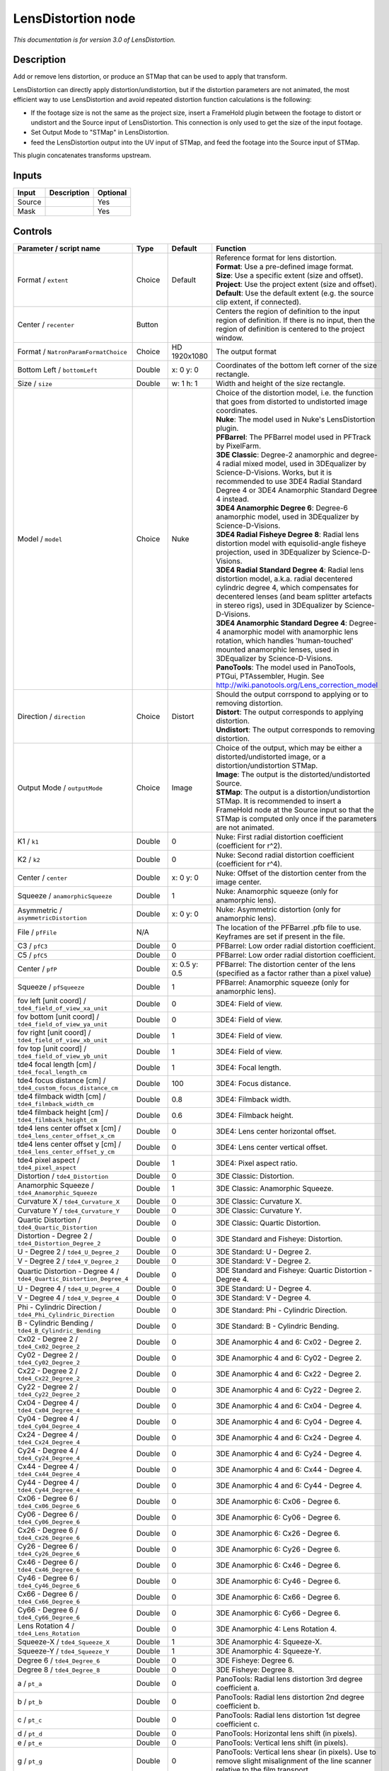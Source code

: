 .. _net.sf.openfx.LensDistortion:

LensDistortion node
===================

|pluginIcon| 

*This documentation is for version 3.0 of LensDistortion.*

Description
-----------

Add or remove lens distortion, or produce an STMap that can be used to apply that transform.

LensDistortion can directly apply distortion/undistortion, but if the distortion parameters are not animated, the most efficient way to use LensDistortion and avoid repeated distortion function calculations is the following:

- If the footage size is not the same as the project size, insert a FrameHold plugin between the footage to distort or undistort and the Source input of LensDistortion. This connection is only used to get the size of the input footage.

- Set Output Mode to "STMap" in LensDistortion.

- feed the LensDistortion output into the UV input of STMap, and feed the footage into the Source input of STMap.

This plugin concatenates transforms upstream.

Inputs
------

+----------+---------------+------------+
| Input    | Description   | Optional   |
+==========+===============+============+
| Source   |               | Yes        |
+----------+---------------+------------+
| Mask     |               | Yes        |
+----------+---------------+------------+

Controls
--------

.. tabularcolumns:: |>{\raggedright}p{0.2\columnwidth}|>{\raggedright}p{0.06\columnwidth}|>{\raggedright}p{0.07\columnwidth}|p{0.63\columnwidth}|

.. cssclass:: longtable

+------------------------------------------------------------------------+-----------+-----------------+---------------------------------------------------------------------------------------------------------------------------------------------------------------------------------------------------------------------------------------------------+
| Parameter / script name                                                | Type      | Default         | Function                                                                                                                                                                                                                                          |
+========================================================================+===========+=================+===================================================================================================================================================================================================================================================+
| Format / ``extent``                                                    | Choice    | Default         | | Reference format for lens distortion.                                                                                                                                                                                                           |
|                                                                        |           |                 | | **Format**: Use a pre-defined image format.                                                                                                                                                                                                     |
|                                                                        |           |                 | | **Size**: Use a specific extent (size and offset).                                                                                                                                                                                              |
|                                                                        |           |                 | | **Project**: Use the project extent (size and offset).                                                                                                                                                                                          |
|                                                                        |           |                 | | **Default**: Use the default extent (e.g. the source clip extent, if connected).                                                                                                                                                                |
+------------------------------------------------------------------------+-----------+-----------------+---------------------------------------------------------------------------------------------------------------------------------------------------------------------------------------------------------------------------------------------------+
| Center / ``recenter``                                                  | Button    |                 | Centers the region of definition to the input region of definition. If there is no input, then the region of definition is centered to the project window.                                                                                        |
+------------------------------------------------------------------------+-----------+-----------------+---------------------------------------------------------------------------------------------------------------------------------------------------------------------------------------------------------------------------------------------------+
| Format / ``NatronParamFormatChoice``                                   | Choice    | HD 1920x1080    | The output format                                                                                                                                                                                                                                 |
+------------------------------------------------------------------------+-----------+-----------------+---------------------------------------------------------------------------------------------------------------------------------------------------------------------------------------------------------------------------------------------------+
| Bottom Left / ``bottomLeft``                                           | Double    | x: 0 y: 0       | Coordinates of the bottom left corner of the size rectangle.                                                                                                                                                                                      |
+------------------------------------------------------------------------+-----------+-----------------+---------------------------------------------------------------------------------------------------------------------------------------------------------------------------------------------------------------------------------------------------+
| Size / ``size``                                                        | Double    | w: 1 h: 1       | Width and height of the size rectangle.                                                                                                                                                                                                           |
+------------------------------------------------------------------------+-----------+-----------------+---------------------------------------------------------------------------------------------------------------------------------------------------------------------------------------------------------------------------------------------------+
| Model / ``model``                                                      | Choice    | Nuke            | | Choice of the distortion model, i.e. the function that goes from distorted to undistorted image coordinates.                                                                                                                                    |
|                                                                        |           |                 | | **Nuke**: The model used in Nuke's LensDistortion plugin.                                                                                                                                                                                       |
|                                                                        |           |                 | | **PFBarrel**: The PFBarrel model used in PFTrack by PixelFarm.                                                                                                                                                                                  |
|                                                                        |           |                 | | **3DE Classic**: Degree-2 anamorphic and degree-4 radial mixed model, used in 3DEqualizer by Science-D-Visions. Works, but it is recommended to use 3DE4 Radial Standard Degree 4 or 3DE4 Anamorphic Standard Degree 4 instead.                 |
|                                                                        |           |                 | | **3DE4 Anamorphic Degree 6**: Degree-6 anamorphic model, used in 3DEqualizer by Science-D-Visions.                                                                                                                                              |
|                                                                        |           |                 | | **3DE4 Radial Fisheye Degree 8**: Radial lens distortion model with equisolid-angle fisheye projection, used in 3DEqualizer by Science-D-Visions.                                                                                               |
|                                                                        |           |                 | | **3DE4 Radial Standard Degree 4**: Radial lens distortion model, a.k.a. radial decentered cylindric degree 4, which compensates for decentered lenses (and beam splitter artefacts in stereo rigs), used in 3DEqualizer by Science-D-Visions.   |
|                                                                        |           |                 | | **3DE4 Anamorphic Standard Degree 4**: Degree-4 anamorphic model with anamorphic lens rotation, which handles 'human-touched' mounted anamorphic lenses, used in 3DEqualizer by Science-D-Visions.                                              |
|                                                                        |           |                 | | **PanoTools**: The model used in PanoTools, PTGui, PTAssembler, Hugin. See http://wiki.panotools.org/Lens\_correction\_model                                                                                                                    |
+------------------------------------------------------------------------+-----------+-----------------+---------------------------------------------------------------------------------------------------------------------------------------------------------------------------------------------------------------------------------------------------+
| Direction / ``direction``                                              | Choice    | Distort         | | Should the output corrspond to applying or to removing distortion.                                                                                                                                                                              |
|                                                                        |           |                 | | **Distort**: The output corresponds to applying distortion.                                                                                                                                                                                     |
|                                                                        |           |                 | | **Undistort**: The output corresponds to removing distortion.                                                                                                                                                                                   |
+------------------------------------------------------------------------+-----------+-----------------+---------------------------------------------------------------------------------------------------------------------------------------------------------------------------------------------------------------------------------------------------+
| Output Mode / ``outputMode``                                           | Choice    | Image           | | Choice of the output, which may be either a distorted/undistorted image, or a distortion/undistortion STMap.                                                                                                                                    |
|                                                                        |           |                 | | **Image**: The output is the distorted/undistorted Source.                                                                                                                                                                                      |
|                                                                        |           |                 | | **STMap**: The output is a distortion/undistortion STMap. It is recommended to insert a FrameHold node at the Source input so that the STMap is computed only once if the parameters are not animated.                                          |
+------------------------------------------------------------------------+-----------+-----------------+---------------------------------------------------------------------------------------------------------------------------------------------------------------------------------------------------------------------------------------------------+
| K1 / ``k1``                                                            | Double    | 0               | Nuke: First radial distortion coefficient (coefficient for r^2).                                                                                                                                                                                  |
+------------------------------------------------------------------------+-----------+-----------------+---------------------------------------------------------------------------------------------------------------------------------------------------------------------------------------------------------------------------------------------------+
| K2 / ``k2``                                                            | Double    | 0               | Nuke: Second radial distortion coefficient (coefficient for r^4).                                                                                                                                                                                 |
+------------------------------------------------------------------------+-----------+-----------------+---------------------------------------------------------------------------------------------------------------------------------------------------------------------------------------------------------------------------------------------------+
| Center / ``center``                                                    | Double    | x: 0 y: 0       | Nuke: Offset of the distortion center from the image center.                                                                                                                                                                                      |
+------------------------------------------------------------------------+-----------+-----------------+---------------------------------------------------------------------------------------------------------------------------------------------------------------------------------------------------------------------------------------------------+
| Squeeze / ``anamorphicSqueeze``                                        | Double    | 1               | Nuke: Anamorphic squeeze (only for anamorphic lens).                                                                                                                                                                                              |
+------------------------------------------------------------------------+-----------+-----------------+---------------------------------------------------------------------------------------------------------------------------------------------------------------------------------------------------------------------------------------------------+
| Asymmetric / ``asymmetricDistortion``                                  | Double    | x: 0 y: 0       | Nuke: Asymmetric distortion (only for anamorphic lens).                                                                                                                                                                                           |
+------------------------------------------------------------------------+-----------+-----------------+---------------------------------------------------------------------------------------------------------------------------------------------------------------------------------------------------------------------------------------------------+
| File / ``pfFile``                                                      | N/A       |                 | The location of the PFBarrel .pfb file to use. Keyframes are set if present in the file.                                                                                                                                                          |
+------------------------------------------------------------------------+-----------+-----------------+---------------------------------------------------------------------------------------------------------------------------------------------------------------------------------------------------------------------------------------------------+
| C3 / ``pfC3``                                                          | Double    | 0               | PFBarrel: Low order radial distortion coefficient.                                                                                                                                                                                                |
+------------------------------------------------------------------------+-----------+-----------------+---------------------------------------------------------------------------------------------------------------------------------------------------------------------------------------------------------------------------------------------------+
| C5 / ``pfC5``                                                          | Double    | 0               | PFBarrel: Low order radial distortion coefficient.                                                                                                                                                                                                |
+------------------------------------------------------------------------+-----------+-----------------+---------------------------------------------------------------------------------------------------------------------------------------------------------------------------------------------------------------------------------------------------+
| Center / ``pfP``                                                       | Double    | x: 0.5 y: 0.5   | PFBarrel: The distortion center of the lens (specified as a factor rather than a pixel value)                                                                                                                                                     |
+------------------------------------------------------------------------+-----------+-----------------+---------------------------------------------------------------------------------------------------------------------------------------------------------------------------------------------------------------------------------------------------+
| Squeeze / ``pfSqueeze``                                                | Double    | 1               | PFBarrel: Anamorphic squeeze (only for anamorphic lens).                                                                                                                                                                                          |
+------------------------------------------------------------------------+-----------+-----------------+---------------------------------------------------------------------------------------------------------------------------------------------------------------------------------------------------------------------------------------------------+
| fov left [unit coord] / ``tde4_field_of_view_xa_unit``                 | Double    | 0               | 3DE4: Field of view.                                                                                                                                                                                                                              |
+------------------------------------------------------------------------+-----------+-----------------+---------------------------------------------------------------------------------------------------------------------------------------------------------------------------------------------------------------------------------------------------+
| fov bottom [unit coord] / ``tde4_field_of_view_ya_unit``               | Double    | 0               | 3DE4: Field of view.                                                                                                                                                                                                                              |
+------------------------------------------------------------------------+-----------+-----------------+---------------------------------------------------------------------------------------------------------------------------------------------------------------------------------------------------------------------------------------------------+
| fov right [unit coord] / ``tde4_field_of_view_xb_unit``                | Double    | 1               | 3DE4: Field of view.                                                                                                                                                                                                                              |
+------------------------------------------------------------------------+-----------+-----------------+---------------------------------------------------------------------------------------------------------------------------------------------------------------------------------------------------------------------------------------------------+
| fov top [unit coord] / ``tde4_field_of_view_yb_unit``                  | Double    | 1               | 3DE4: Field of view.                                                                                                                                                                                                                              |
+------------------------------------------------------------------------+-----------+-----------------+---------------------------------------------------------------------------------------------------------------------------------------------------------------------------------------------------------------------------------------------------+
| tde4 focal length [cm] / ``tde4_focal_length_cm``                      | Double    | 1               | 3DE4: Focal length.                                                                                                                                                                                                                               |
+------------------------------------------------------------------------+-----------+-----------------+---------------------------------------------------------------------------------------------------------------------------------------------------------------------------------------------------------------------------------------------------+
| tde4 focus distance [cm] / ``tde4_custom_focus_distance_cm``           | Double    | 100             | 3DE4: Focus distance.                                                                                                                                                                                                                             |
+------------------------------------------------------------------------+-----------+-----------------+---------------------------------------------------------------------------------------------------------------------------------------------------------------------------------------------------------------------------------------------------+
| tde4 filmback width [cm] / ``tde4_filmback_width_cm``                  | Double    | 0.8             | 3DE4: Filmback width.                                                                                                                                                                                                                             |
+------------------------------------------------------------------------+-----------+-----------------+---------------------------------------------------------------------------------------------------------------------------------------------------------------------------------------------------------------------------------------------------+
| tde4 filmback height [cm] / ``tde4_filmback_height_cm``                | Double    | 0.6             | 3DE4: Filmback height.                                                                                                                                                                                                                            |
+------------------------------------------------------------------------+-----------+-----------------+---------------------------------------------------------------------------------------------------------------------------------------------------------------------------------------------------------------------------------------------------+
| tde4 lens center offset x [cm] / ``tde4_lens_center_offset_x_cm``      | Double    | 0               | 3DE4: Lens center horizontal offset.                                                                                                                                                                                                              |
+------------------------------------------------------------------------+-----------+-----------------+---------------------------------------------------------------------------------------------------------------------------------------------------------------------------------------------------------------------------------------------------+
| tde4 lens center offset y [cm] / ``tde4_lens_center_offset_y_cm``      | Double    | 0               | 3DE4: Lens center vertical offset.                                                                                                                                                                                                                |
+------------------------------------------------------------------------+-----------+-----------------+---------------------------------------------------------------------------------------------------------------------------------------------------------------------------------------------------------------------------------------------------+
| tde4 pixel aspect / ``tde4_pixel_aspect``                              | Double    | 1               | 3DE4: Pixel aspect ratio.                                                                                                                                                                                                                         |
+------------------------------------------------------------------------+-----------+-----------------+---------------------------------------------------------------------------------------------------------------------------------------------------------------------------------------------------------------------------------------------------+
| Distortion / ``tde4_Distortion``                                       | Double    | 0               | 3DE Classic: Distortion.                                                                                                                                                                                                                          |
+------------------------------------------------------------------------+-----------+-----------------+---------------------------------------------------------------------------------------------------------------------------------------------------------------------------------------------------------------------------------------------------+
| Anamorphic Squeeze / ``tde4_Anamorphic_Squeeze``                       | Double    | 1               | 3DE Classic: Anamorphic Squeeze.                                                                                                                                                                                                                  |
+------------------------------------------------------------------------+-----------+-----------------+---------------------------------------------------------------------------------------------------------------------------------------------------------------------------------------------------------------------------------------------------+
| Curvature X / ``tde4_Curvature_X``                                     | Double    | 0               | 3DE Classic: Curvature X.                                                                                                                                                                                                                         |
+------------------------------------------------------------------------+-----------+-----------------+---------------------------------------------------------------------------------------------------------------------------------------------------------------------------------------------------------------------------------------------------+
| Curvature Y / ``tde4_Curvature_Y``                                     | Double    | 0               | 3DE Classic: Curvature Y.                                                                                                                                                                                                                         |
+------------------------------------------------------------------------+-----------+-----------------+---------------------------------------------------------------------------------------------------------------------------------------------------------------------------------------------------------------------------------------------------+
| Quartic Distortion / ``tde4_Quartic_Distortion``                       | Double    | 0               | 3DE Classic: Quartic Distortion.                                                                                                                                                                                                                  |
+------------------------------------------------------------------------+-----------+-----------------+---------------------------------------------------------------------------------------------------------------------------------------------------------------------------------------------------------------------------------------------------+
| Distortion - Degree 2 / ``tde4_Distortion_Degree_2``                   | Double    | 0               | 3DE Standard and Fisheye: Distortion.                                                                                                                                                                                                             |
+------------------------------------------------------------------------+-----------+-----------------+---------------------------------------------------------------------------------------------------------------------------------------------------------------------------------------------------------------------------------------------------+
| U - Degree 2 / ``tde4_U_Degree_2``                                     | Double    | 0               | 3DE Standard: U - Degree 2.                                                                                                                                                                                                                       |
+------------------------------------------------------------------------+-----------+-----------------+---------------------------------------------------------------------------------------------------------------------------------------------------------------------------------------------------------------------------------------------------+
| V - Degree 2 / ``tde4_V_Degree_2``                                     | Double    | 0               | 3DE Standard: V - Degree 2.                                                                                                                                                                                                                       |
+------------------------------------------------------------------------+-----------+-----------------+---------------------------------------------------------------------------------------------------------------------------------------------------------------------------------------------------------------------------------------------------+
| Quartic Distortion - Degree 4 / ``tde4_Quartic_Distortion_Degree_4``   | Double    | 0               | 3DE Standard and Fisheye: Quartic Distortion - Degree 4.                                                                                                                                                                                          |
+------------------------------------------------------------------------+-----------+-----------------+---------------------------------------------------------------------------------------------------------------------------------------------------------------------------------------------------------------------------------------------------+
| U - Degree 4 / ``tde4_U_Degree_4``                                     | Double    | 0               | 3DE Standard: U - Degree 4.                                                                                                                                                                                                                       |
+------------------------------------------------------------------------+-----------+-----------------+---------------------------------------------------------------------------------------------------------------------------------------------------------------------------------------------------------------------------------------------------+
| V - Degree 4 / ``tde4_V_Degree_4``                                     | Double    | 0               | 3DE Standard: V - Degree 4.                                                                                                                                                                                                                       |
+------------------------------------------------------------------------+-----------+-----------------+---------------------------------------------------------------------------------------------------------------------------------------------------------------------------------------------------------------------------------------------------+
| Phi - Cylindric Direction / ``tde4_Phi_Cylindric_Direction``           | Double    | 0               | 3DE Standard: Phi - Cylindric Direction.                                                                                                                                                                                                          |
+------------------------------------------------------------------------+-----------+-----------------+---------------------------------------------------------------------------------------------------------------------------------------------------------------------------------------------------------------------------------------------------+
| B - Cylindric Bending / ``tde4_B_Cylindric_Bending``                   | Double    | 0               | 3DE Standard: B - Cylindric Bending.                                                                                                                                                                                                              |
+------------------------------------------------------------------------+-----------+-----------------+---------------------------------------------------------------------------------------------------------------------------------------------------------------------------------------------------------------------------------------------------+
| Cx02 - Degree 2 / ``tde4_Cx02_Degree_2``                               | Double    | 0               | 3DE Anamorphic 4 and 6: Cx02 - Degree 2.                                                                                                                                                                                                          |
+------------------------------------------------------------------------+-----------+-----------------+---------------------------------------------------------------------------------------------------------------------------------------------------------------------------------------------------------------------------------------------------+
| Cy02 - Degree 2 / ``tde4_Cy02_Degree_2``                               | Double    | 0               | 3DE Anamorphic 4 and 6: Cy02 - Degree 2.                                                                                                                                                                                                          |
+------------------------------------------------------------------------+-----------+-----------------+---------------------------------------------------------------------------------------------------------------------------------------------------------------------------------------------------------------------------------------------------+
| Cx22 - Degree 2 / ``tde4_Cx22_Degree_2``                               | Double    | 0               | 3DE Anamorphic 4 and 6: Cx22 - Degree 2.                                                                                                                                                                                                          |
+------------------------------------------------------------------------+-----------+-----------------+---------------------------------------------------------------------------------------------------------------------------------------------------------------------------------------------------------------------------------------------------+
| Cy22 - Degree 2 / ``tde4_Cy22_Degree_2``                               | Double    | 0               | 3DE Anamorphic 4 and 6: Cy22 - Degree 2.                                                                                                                                                                                                          |
+------------------------------------------------------------------------+-----------+-----------------+---------------------------------------------------------------------------------------------------------------------------------------------------------------------------------------------------------------------------------------------------+
| Cx04 - Degree 4 / ``tde4_Cx04_Degree_4``                               | Double    | 0               | 3DE Anamorphic 4 and 6: Cx04 - Degree 4.                                                                                                                                                                                                          |
+------------------------------------------------------------------------+-----------+-----------------+---------------------------------------------------------------------------------------------------------------------------------------------------------------------------------------------------------------------------------------------------+
| Cy04 - Degree 4 / ``tde4_Cy04_Degree_4``                               | Double    | 0               | 3DE Anamorphic 4 and 6: Cy04 - Degree 4.                                                                                                                                                                                                          |
+------------------------------------------------------------------------+-----------+-----------------+---------------------------------------------------------------------------------------------------------------------------------------------------------------------------------------------------------------------------------------------------+
| Cx24 - Degree 4 / ``tde4_Cx24_Degree_4``                               | Double    | 0               | 3DE Anamorphic 4 and 6: Cx24 - Degree 4.                                                                                                                                                                                                          |
+------------------------------------------------------------------------+-----------+-----------------+---------------------------------------------------------------------------------------------------------------------------------------------------------------------------------------------------------------------------------------------------+
| Cy24 - Degree 4 / ``tde4_Cy24_Degree_4``                               | Double    | 0               | 3DE Anamorphic 4 and 6: Cy24 - Degree 4.                                                                                                                                                                                                          |
+------------------------------------------------------------------------+-----------+-----------------+---------------------------------------------------------------------------------------------------------------------------------------------------------------------------------------------------------------------------------------------------+
| Cx44 - Degree 4 / ``tde4_Cx44_Degree_4``                               | Double    | 0               | 3DE Anamorphic 4 and 6: Cx44 - Degree 4.                                                                                                                                                                                                          |
+------------------------------------------------------------------------+-----------+-----------------+---------------------------------------------------------------------------------------------------------------------------------------------------------------------------------------------------------------------------------------------------+
| Cy44 - Degree 4 / ``tde4_Cy44_Degree_4``                               | Double    | 0               | 3DE Anamorphic 4 and 6: Cy44 - Degree 4.                                                                                                                                                                                                          |
+------------------------------------------------------------------------+-----------+-----------------+---------------------------------------------------------------------------------------------------------------------------------------------------------------------------------------------------------------------------------------------------+
| Cx06 - Degree 6 / ``tde4_Cx06_Degree_6``                               | Double    | 0               | 3DE Anamorphic 6: Cx06 - Degree 6.                                                                                                                                                                                                                |
+------------------------------------------------------------------------+-----------+-----------------+---------------------------------------------------------------------------------------------------------------------------------------------------------------------------------------------------------------------------------------------------+
| Cy06 - Degree 6 / ``tde4_Cy06_Degree_6``                               | Double    | 0               | 3DE Anamorphic 6: Cy06 - Degree 6.                                                                                                                                                                                                                |
+------------------------------------------------------------------------+-----------+-----------------+---------------------------------------------------------------------------------------------------------------------------------------------------------------------------------------------------------------------------------------------------+
| Cx26 - Degree 6 / ``tde4_Cx26_Degree_6``                               | Double    | 0               | 3DE Anamorphic 6: Cx26 - Degree 6.                                                                                                                                                                                                                |
+------------------------------------------------------------------------+-----------+-----------------+---------------------------------------------------------------------------------------------------------------------------------------------------------------------------------------------------------------------------------------------------+
| Cy26 - Degree 6 / ``tde4_Cy26_Degree_6``                               | Double    | 0               | 3DE Anamorphic 6: Cy26 - Degree 6.                                                                                                                                                                                                                |
+------------------------------------------------------------------------+-----------+-----------------+---------------------------------------------------------------------------------------------------------------------------------------------------------------------------------------------------------------------------------------------------+
| Cx46 - Degree 6 / ``tde4_Cx46_Degree_6``                               | Double    | 0               | 3DE Anamorphic 6: Cx46 - Degree 6.                                                                                                                                                                                                                |
+------------------------------------------------------------------------+-----------+-----------------+---------------------------------------------------------------------------------------------------------------------------------------------------------------------------------------------------------------------------------------------------+
| Cy46 - Degree 6 / ``tde4_Cy46_Degree_6``                               | Double    | 0               | 3DE Anamorphic 6: Cy46 - Degree 6.                                                                                                                                                                                                                |
+------------------------------------------------------------------------+-----------+-----------------+---------------------------------------------------------------------------------------------------------------------------------------------------------------------------------------------------------------------------------------------------+
| Cx66 - Degree 6 / ``tde4_Cx66_Degree_6``                               | Double    | 0               | 3DE Anamorphic 6: Cx66 - Degree 6.                                                                                                                                                                                                                |
+------------------------------------------------------------------------+-----------+-----------------+---------------------------------------------------------------------------------------------------------------------------------------------------------------------------------------------------------------------------------------------------+
| Cy66 - Degree 6 / ``tde4_Cy66_Degree_6``                               | Double    | 0               | 3DE Anamorphic 6: Cy66 - Degree 6.                                                                                                                                                                                                                |
+------------------------------------------------------------------------+-----------+-----------------+---------------------------------------------------------------------------------------------------------------------------------------------------------------------------------------------------------------------------------------------------+
| Lens Rotation 4 / ``tde4_Lens_Rotation``                               | Double    | 0               | 3DE Anamorphic 4: Lens Rotation 4.                                                                                                                                                                                                                |
+------------------------------------------------------------------------+-----------+-----------------+---------------------------------------------------------------------------------------------------------------------------------------------------------------------------------------------------------------------------------------------------+
| Squeeze-X / ``tde4_Squeeze_X``                                         | Double    | 1               | 3DE Anamorphic 4: Squeeze-X.                                                                                                                                                                                                                      |
+------------------------------------------------------------------------+-----------+-----------------+---------------------------------------------------------------------------------------------------------------------------------------------------------------------------------------------------------------------------------------------------+
| Squeeze-Y / ``tde4_Squeeze_Y``                                         | Double    | 1               | 3DE Anamorphic 4: Squeeze-Y.                                                                                                                                                                                                                      |
+------------------------------------------------------------------------+-----------+-----------------+---------------------------------------------------------------------------------------------------------------------------------------------------------------------------------------------------------------------------------------------------+
| Degree 6 / ``tde4_Degree_6``                                           | Double    | 0               | 3DE Fisheye: Degree 6.                                                                                                                                                                                                                            |
+------------------------------------------------------------------------+-----------+-----------------+---------------------------------------------------------------------------------------------------------------------------------------------------------------------------------------------------------------------------------------------------+
| Degree 8 / ``tde4_Degree_8``                                           | Double    | 0               | 3DE Fisheye: Degree 8.                                                                                                                                                                                                                            |
+------------------------------------------------------------------------+-----------+-----------------+---------------------------------------------------------------------------------------------------------------------------------------------------------------------------------------------------------------------------------------------------+
| a / ``pt_a``                                                           | Double    | 0               | PanoTools: Radial lens distortion 3rd degree coefficient a.                                                                                                                                                                                       |
+------------------------------------------------------------------------+-----------+-----------------+---------------------------------------------------------------------------------------------------------------------------------------------------------------------------------------------------------------------------------------------------+
| b / ``pt_b``                                                           | Double    | 0               | PanoTools: Radial lens distortion 2nd degree coefficient b.                                                                                                                                                                                       |
+------------------------------------------------------------------------+-----------+-----------------+---------------------------------------------------------------------------------------------------------------------------------------------------------------------------------------------------------------------------------------------------+
| c / ``pt_c``                                                           | Double    | 0               | PanoTools: Radial lens distortion 1st degree coefficient c.                                                                                                                                                                                       |
+------------------------------------------------------------------------+-----------+-----------------+---------------------------------------------------------------------------------------------------------------------------------------------------------------------------------------------------------------------------------------------------+
| d / ``pt_d``                                                           | Double    | 0               | PanoTools: Horizontal lens shift (in pixels).                                                                                                                                                                                                     |
+------------------------------------------------------------------------+-----------+-----------------+---------------------------------------------------------------------------------------------------------------------------------------------------------------------------------------------------------------------------------------------------+
| e / ``pt_e``                                                           | Double    | 0               | PanoTools: Vertical lens shift (in pixels).                                                                                                                                                                                                       |
+------------------------------------------------------------------------+-----------+-----------------+---------------------------------------------------------------------------------------------------------------------------------------------------------------------------------------------------------------------------------------------------+
| g / ``pt_g``                                                           | Double    | 0               | PanoTools: Vertical lens shear (in pixels). Use to remove slight misalignment of the line scanner relative to the film transport.                                                                                                                 |
+------------------------------------------------------------------------+-----------+-----------------+---------------------------------------------------------------------------------------------------------------------------------------------------------------------------------------------------------------------------------------------------+
| t / ``pt_t``                                                           | Double    | 0               | PanoTools: Horizontal lens shear (in pixels).                                                                                                                                                                                                     |
+------------------------------------------------------------------------+-----------+-----------------+---------------------------------------------------------------------------------------------------------------------------------------------------------------------------------------------------------------------------------------------------+
| Filter / ``filter``                                                    | Choice    | Cubic           | | Filtering algorithm - some filters may produce values outside of the initial range (\*) or modify the values even if there is no movement (+).                                                                                                  |
|                                                                        |           |                 | | **Impulse**: (nearest neighbor / box) Use original values                                                                                                                                                                                       |
|                                                                        |           |                 | | **Box**: Integrate the source image over the bounding box of the back-transformed pixel.                                                                                                                                                        |
|                                                                        |           |                 | | **Bilinear**: (tent / triangle) Bilinear interpolation between original values                                                                                                                                                                  |
|                                                                        |           |                 | | **Cubic**: (cubic spline) Some smoothing                                                                                                                                                                                                        |
|                                                                        |           |                 | | **Keys**: (Catmull-Rom / Hermite spline) Some smoothing, plus minor sharpening (\*)                                                                                                                                                             |
|                                                                        |           |                 | | **Simon**: Some smoothing, plus medium sharpening (\*)                                                                                                                                                                                          |
|                                                                        |           |                 | | **Rifman**: Some smoothing, plus significant sharpening (\*)                                                                                                                                                                                    |
|                                                                        |           |                 | | **Mitchell**: Some smoothing, plus blurring to hide pixelation (\*+)                                                                                                                                                                            |
|                                                                        |           |                 | | **Parzen**: (cubic B-spline) Greatest smoothing of all filters (+)                                                                                                                                                                              |
|                                                                        |           |                 | | **Notch**: Flat smoothing (which tends to hide moire' patterns) (+)                                                                                                                                                                             |
+------------------------------------------------------------------------+-----------+-----------------+---------------------------------------------------------------------------------------------------------------------------------------------------------------------------------------------------------------------------------------------------+
| Clamp / ``clamp``                                                      | Boolean   | Off             | Clamp filter output within the original range - useful to avoid negative values in mattes                                                                                                                                                         |
+------------------------------------------------------------------------+-----------+-----------------+---------------------------------------------------------------------------------------------------------------------------------------------------------------------------------------------------------------------------------------------------+
| Black outside / ``black_outside``                                      | Boolean   | Off             | Fill the area outside the source image with black                                                                                                                                                                                                 |
+------------------------------------------------------------------------+-----------+-----------------+---------------------------------------------------------------------------------------------------------------------------------------------------------------------------------------------------------------------------------------------------+
| (Un)premult / ``premult``                                              | Boolean   | Off             | Divide the image by the alpha channel before processing, and re-multiply it afterwards. Use if the input images are premultiplied.                                                                                                                |
+------------------------------------------------------------------------+-----------+-----------------+---------------------------------------------------------------------------------------------------------------------------------------------------------------------------------------------------------------------------------------------------+
| Invert Mask / ``maskInvert``                                           | Boolean   | Off             | When checked, the effect is fully applied where the mask is 0.                                                                                                                                                                                    |
+------------------------------------------------------------------------+-----------+-----------------+---------------------------------------------------------------------------------------------------------------------------------------------------------------------------------------------------------------------------------------------------+
| Mix / ``mix``                                                          | Double    | 1               | Mix factor between the original and the transformed image.                                                                                                                                                                                        |
+------------------------------------------------------------------------+-----------+-----------------+---------------------------------------------------------------------------------------------------------------------------------------------------------------------------------------------------------------------------------------------------+

.. |pluginIcon| image:: net.sf.openfx.LensDistortion.png
   :width: 10.0%
